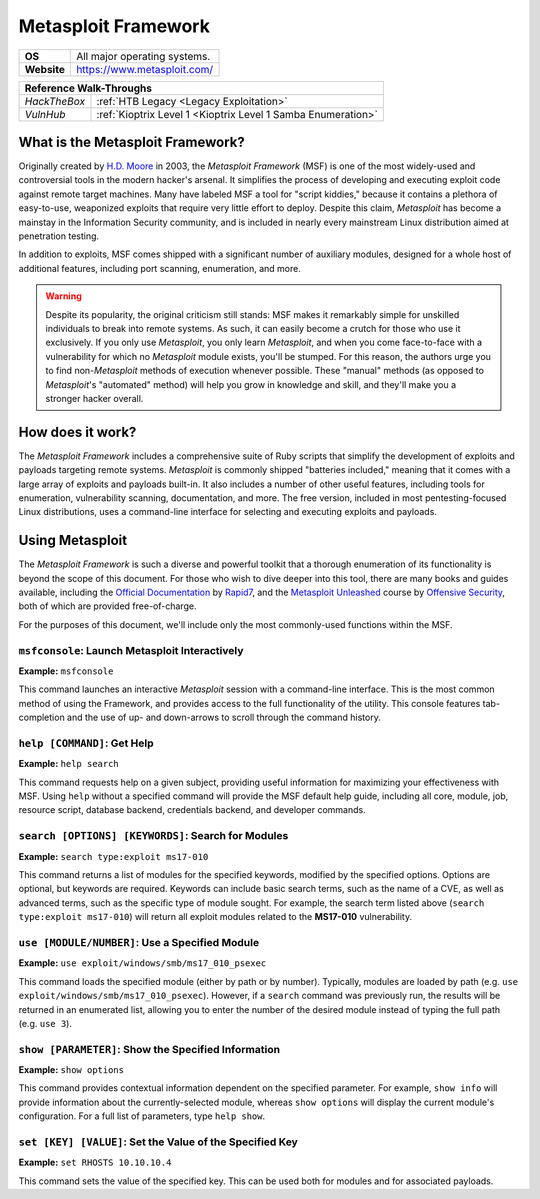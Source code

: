 .. _Metasploit:

Metasploit Framework
====================

.. index:: !Metasploit

+-----------+---------------------------------------+
|**OS**     |All major operating systems.           |
+-----------+---------------------------------------+
|**Website**|https://www.metasploit.com/            |
+-----------+---------------------------------------+

+------------+------------------------------------------------------------+
|                       **Reference  Walk-Throughs**                      |
+============+============================================================+
|`HackTheBox`|:ref:`HTB Legacy <Legacy Exploitation>`                     |
+------------+------------------------------------------------------------+
|`VulnHub`   |:ref:`Kioptrix Level 1 <Kioptrix Level 1 Samba Enumeration>`|
+------------+------------------------------------------------------------+


What is the Metasploit Framework?
---------------------------------
Originally created by `H.D. Moore <https://en.wikipedia.org/wiki/H._D._Moore>`_ in 2003, the `Metasploit Framework` (MSF) is one of the most widely-used and controversial tools in the modern hacker's arsenal. It simplifies the process of developing and executing exploit code against remote target machines. Many have labeled MSF a tool for "script kiddies," because it contains a plethora of easy-to-use, weaponized exploits that require very little effort to deploy. Despite this claim, `Metasploit` has become a mainstay in the Information Security community, and is included in nearly every mainstream Linux distribution aimed at penetration testing.

In addition to exploits, MSF comes shipped with a significant number of auxiliary modules, designed for a whole host of additional features, including port scanning, enumeration, and more.


.. warning::

    Despite its popularity, the original criticism still stands: MSF makes it remarkably simple for unskilled individuals to break into remote systems. As such, it can easily become a crutch for those who use it exclusively. If you only use `Metasploit`, you only learn `Metasploit`, and when you come face-to-face with a vulnerability for which no `Metasploit` module exists, you'll be stumped. For this reason, the authors urge you to find non-`Metasploit` methods of execution whenever possible. These "manual" methods (as opposed to `Metasploit`'s "automated" method) will help you grow in knowledge and skill, and they'll make you a stronger hacker overall.


How does it work?
-----------------
The `Metasploit Framework` includes a comprehensive suite of Ruby scripts that simplify the development of exploits and payloads targeting remote systems. `Metasploit` is commonly shipped "batteries included," meaning that it comes with a large array of exploits and payloads built-in. It also includes a number of other useful features, including tools for enumeration, vulnerability scanning, documentation, and more. The free version, included in most pentesting-focused Linux distributions, uses a command-line interface for selecting and executing exploits and payloads.


Using Metasploit
----------------
The `Metasploit Framework` is such a diverse and powerful toolkit that a thorough enumeration of its functionality is beyond the scope of this document. For those who wish to dive deeper into this tool, there are many books and guides available, including the `Official Documentation <https://metasploit.help.rapid7.com/docs>`_ by `Rapid7 <https://www.rapid7.com/>`_, and the `Metasploit Unleashed <https://www.offensive-security.com/metasploit-unleashed/>`_ course by `Offensive Security <https://www.offensive-security.com/>`_, both of which are provided free-of-charge.

For the purposes of this document, we'll include only the most commonly-used functions within the MSF.


``msfconsole``: Launch Metasploit Interactively
~~~~~~~~~~~~~~~~~~~~~~~~~~~~~~~~~~~~~~~~~~~~~~~
**Example:** ``msfconsole``

This command launches an interactive `Metasploit` session with a command-line interface. This is the most common method of using the Framework, and provides access to the full functionality of the utility. This console features tab-completion and the use of up- and down-arrows to scroll through the command history.


``help [COMMAND]``: Get Help
~~~~~~~~~~~~~~~~~~~~~~~~~~~~
**Example:** ``help search``

This command requests help on a given subject, providing useful information for maximizing your effectiveness with MSF. Using ``help`` without a specified command will provide the MSF default help guide, including all core, module, job, resource script, database backend, credentials backend, and developer commands.


``search [OPTIONS] [KEYWORDS]``: Search for Modules
~~~~~~~~~~~~~~~~~~~~~~~~~~~~~~~~~~~~~~~~~~~~~~~~~~~
**Example:** ``search type:exploit ms17-010``

This command returns a list of modules for the specified keywords, modified by the specified options. Options are optional, but keywords are required. Keywords can include basic search terms, such as the name of a CVE, as well as advanced terms, such as the specific type of module sought. For example, the search term listed above (``search type:exploit ms17-010``) will return all exploit modules related to the **MS17-010** vulnerability.


``use [MODULE/NUMBER]``: Use a Specified Module
~~~~~~~~~~~~~~~~~~~~~~~~~~~~~~~~~~~~~~~~~~~~~~~
**Example:** ``use exploit/windows/smb/ms17_010_psexec``

This command loads the specified module (either by path or by number). Typically, modules are loaded by path (e.g. ``use exploit/windows/smb/ms17_010_psexec``). However, if a ``search`` command was previously run, the results will be returned in an enumerated list, allowing you to enter the number of the desired module instead of typing the full path (e.g. ``use 3``).


``show [PARAMETER]``: Show the Specified Information
~~~~~~~~~~~~~~~~~~~~~~~~~~~~~~~~~~~~~~~~~~~~~~~~~~~~
**Example:** ``show options``

This command provides contextual information dependent on the specified parameter. For example, ``show info`` will provide information about the currently-selected module, whereas ``show options`` will display the current module's configuration. For a full list of parameters, type ``help show``.


``set [KEY] [VALUE]``: Set the Value of the Specified Key
~~~~~~~~~~~~~~~~~~~~~~~~~~~~~~~~~~~~~~~~~~~~~~~~~~~~~~~~~
**Example:** ``set RHOSTS 10.10.10.4``

This command sets the value of the specified key. This can be used both for modules and for associated payloads.
